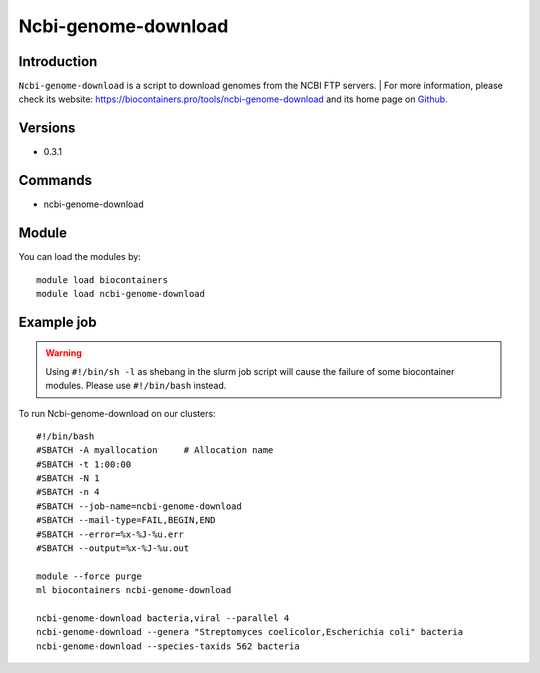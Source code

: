 .. _backbone-label:

Ncbi-genome-download
==============================

Introduction
~~~~~~~~
``Ncbi-genome-download`` is a script to download genomes from the NCBI FTP servers. 
| For more information, please check its website: https://biocontainers.pro/tools/ncbi-genome-download and its home page on `Github`_.

Versions
~~~~~~~~
- 0.3.1

Commands
~~~~~~~
- ncbi-genome-download

Module
~~~~~~~~
You can load the modules by::
    
    module load biocontainers
    module load ncbi-genome-download

Example job
~~~~~
.. warning::
    Using ``#!/bin/sh -l`` as shebang in the slurm job script will cause the failure of some biocontainer modules. Please use ``#!/bin/bash`` instead.

To run Ncbi-genome-download on our clusters::

    #!/bin/bash
    #SBATCH -A myallocation     # Allocation name 
    #SBATCH -t 1:00:00
    #SBATCH -N 1
    #SBATCH -n 4
    #SBATCH --job-name=ncbi-genome-download
    #SBATCH --mail-type=FAIL,BEGIN,END
    #SBATCH --error=%x-%J-%u.err
    #SBATCH --output=%x-%J-%u.out

    module --force purge
    ml biocontainers ncbi-genome-download

    ncbi-genome-download bacteria,viral --parallel 4
    ncbi-genome-download --genera "Streptomyces coelicolor,Escherichia coli" bacteria
    ncbi-genome-download --species-taxids 562 bacteria

.. _Github: https://github.com/kblin/ncbi-genome-download
